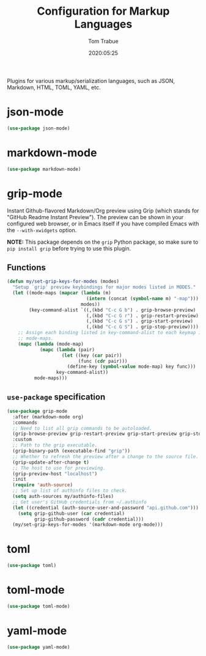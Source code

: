 #+title:  Configuration for Markup Languages
#+author: Tom Trabue
#+email:  tom.trabue@gmail.com
#+date:   2020:05:25
#+STARTUP: fold

Plugins for various markup/serialization languages, such as JSON, Markdown,
HTML, TOML, YAML, etc.

* json-mode
  #+begin_src emacs-lisp
    (use-package json-mode)
  #+end_src

* markdown-mode
  #+begin_src emacs-lisp
    (use-package markdown-mode)
  #+end_src

* grip-mode
  Instant Github-flavored Markdown/Org preview using Grip (which stands for
  "GitHub Readme Instant Preview"). The preview can be shown in your configured
  web browser, or in Emacs itself if you have compiled Emacs with the
  =--with-xwidgets= option.

  *NOTE:* This package depends on the =grip= Python package, so make sure to
  =pip install grip= before trying to use this plugin.

** Functions
   #+begin_src emacs-lisp
     (defun my/set-grip-keys-for-modes (modes)
       "Setup `grip' preview keybindings for major modes listed in MODES."
       (let ((mode-maps (mapcar (lambda (m)
                                  (intern (concat (symbol-name m) "-map")))
                                modes))
             (key-command-alist `((,(kbd "C-c G b") . grip-browse-preview)
                                  (,(kbd "C-c G r") . grip-restart-preview)
                                  (,(kbd "C-c G s") . grip-start-preview)
                                  (,(kbd "C-c G S") . grip-stop-preview))))
         ;; Assign each binding listed in key-command-alist to each keymap in
         ;; mode-maps.
         (mapc (lambda (mode-map)
                 (mapc (lambda (pair)
                         (let ((key (car pair))
                               (func (cdr pair)))
                           (define-key (symbol-value mode-map) key func)))
                       key-command-alist))
               mode-maps)))
   #+end_src

** =use-package= specification
  #+begin_src emacs-lisp
    (use-package grip-mode
      :after (markdown-mode org)
      :commands
      ;; Need to list all grip commands to be autoloaded.
      (grip-browse-preview grip-restart-preview grip-start-preview grip-stop-preview)
      :custom
      ;; Path to the grip executable.
      (grip-binary-path (executable-find "grip"))
      ;; Whether to refresh the preview after a change to the source file.
      (grip-update-after-change t)
      ;; The host to use for previewing.
      (grip-preview-host "localhost")
      :init
      (require 'auth-source)
      ;; Set up list of authinfo files to check.
      (setq auth-sources my/authinfo-files)
      ;; Get user's GitHub credentials from ~/.authinfo
      (let ((credential (auth-source-user-and-password "api.github.com")))
        (setq grip-github-user (car credential)
              grip-github-password (cadr credential)))
      (my/set-grip-keys-for-modes '(markdown-mode org-mode)))
  #+end_src

* toml
  #+begin_src emacs-lisp
    (use-package toml)
  #+end_src

* toml-mode
  #+begin_src emacs-lisp
    (use-package toml-mode)
  #+end_src

* yaml-mode
  #+begin_src emacs-lisp
    (use-package yaml-mode)
  #+end_src

